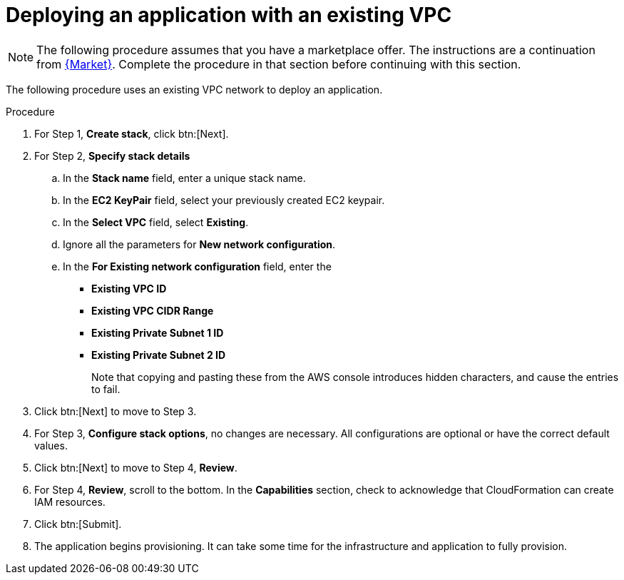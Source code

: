 [id="proc-aws-deploy-existing-vpc"]

= Deploying an application with an existing VPC

[NOTE]
====
The following procedure assumes that you have a marketplace offer. 
The instructions are a continuation from xref:proc-aws-marketplace[{Market}].
Complete the procedure in that section before continuing with this section.
====

The following procedure uses an existing VPC network to deploy an application.

.Procedure
. For Step 1, *Create stack*, click btn:[Next].
. For Step 2, *Specify stack details*
.. In the *Stack name* field, enter a unique stack name.
.. In the *EC2 KeyPair* field, select your previously created EC2 keypair.
.. In the *Select VPC* field, select *Existing*.
.. Ignore all the parameters for *New network configuration*.
.. In the *For Existing network configuration* field, enter the
** *Existing VPC ID* 
** *Existing VPC CIDR Range* 
** *Existing Private Subnet 1 ID*
** *Existing Private Subnet 2 ID*
+
Note that copying and pasting these from the AWS console introduces hidden characters, and cause the entries to fail.
+
. Click btn:[Next] to move to Step 3.
. For Step 3, *Configure stack options*, no changes are necessary. 
All configurations are optional or have the correct default values.
. Click btn:[Next] to move to Step 4, *Review*.
. For Step 4, *Review*, scroll to the bottom. 
In the *Capabilities* section, check to acknowledge that CloudFormation can create IAM resources.
. Click btn:[Submit].
. The application begins provisioning. 
It can take some time for the infrastructure and application to fully provision.
